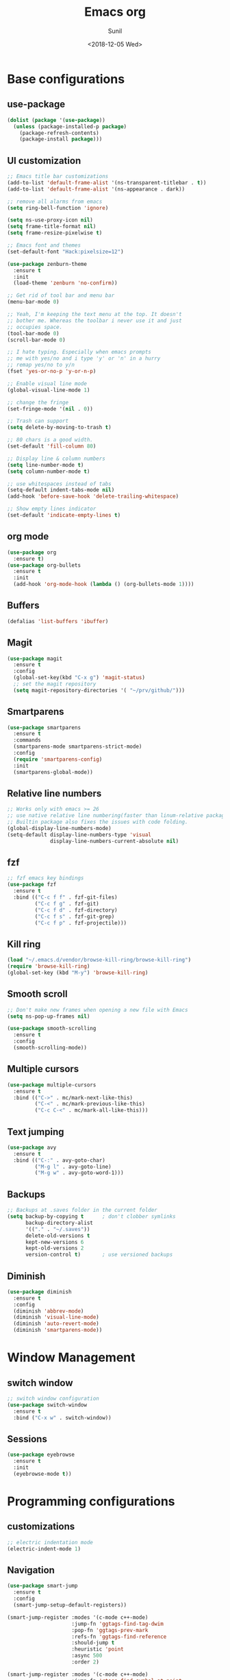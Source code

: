 #+title: Emacs org
#+DATE: <2018-12-05 Wed>
#+AUTHOR: Sunil
#+EMAIL: sunhick@gmail.com
#+OPTIONS: ':nil *:t -:t ::t <:t H:3 \n:nil ^:t arch:headline
#+OPTIONS: author:t c:nil creator:comment d:(not "LOGBOOK") date:t
#+OPTIONS: e:t email:nil f:t inline:t num:t p:nil pri:nil stat:t
#+OPTIONS: tags:t tasks:t tex:t timestamp:t toc:t todo:t |:t
#+CREATOR: Emacs 25.3.1 (Org mode 8.2.10)
#+DESCRIPTION: Emacs init.el alternative using org mode
#+EXCLUDE_TAGS: noexport
#+KEYWORDS: Emacs config file
#+LANGUAGE: en
#+SELECT_TAGS: export
#+STARTUP: showeverything

* Base configurations
** use-package
   #+BEGIN_SRC emacs-lisp
     (dolist (package '(use-package))
       (unless (package-installed-p package)
         (package-refresh-contents)
         (package-install package)))
   #+END_SRC
** UI customization
   #+BEGIN_SRC emacs-lisp
     ;; Emacs title bar customizations
     (add-to-list 'default-frame-alist '(ns-transparent-titlebar . t))
     (add-to-list 'default-frame-alist '(ns-appearance . dark))

     ;; remove all alarms from emacs
     (setq ring-bell-function 'ignore)

     (setq ns-use-proxy-icon nil)
     (setq frame-title-format nil)
     (setq frame-resize-pixelwise t)

     ;; Emacs font and themes
     (set-default-font "Hack:pixelsize=12")

     (use-package zenburn-theme
       :ensure t
       :init
       (load-theme 'zenburn 'no-confirm))

     ;; Get rid of tool bar and menu bar
     (menu-bar-mode 0)

     ;; Yeah, I'm keeping the text menu at the top. It doesn't
     ;; bother me. Whereas the toolbar i never use it and just
     ;; occupies space.
     (tool-bar-mode 0)
     (scroll-bar-mode 0)

     ;; I hate typing. Especially when emacs prompts
     ;; me with yes/no and i type 'y' or 'n' in a hurry
     ;; remap yes/no to y/n
     (fset 'yes-or-no-p 'y-or-n-p)

     ;; Enable visual line mode
     (global-visual-line-mode 1)

     ;; change the fringe
     (set-fringe-mode '(nil . 0))

     ;; Trash can support
     (setq delete-by-moving-to-trash t)

     ;; 80 chars is a good width.
     (set-default 'fill-column 80)

     ;; Display line & column numbers
     (setq line-number-mode t)
     (setq column-number-mode t)

     ;; use whitespaces instead of tabs
     (setq-default indent-tabs-mode nil)
     (add-hook 'before-save-hook 'delete-trailing-whitespace)

     ;; Show empty lines indicator
     (set-default 'indicate-empty-lines t)
   #+END_SRC
** org mode
   #+BEGIN_SRC emacs-lisp
     (use-package org
       :ensure t)
     (use-package org-bullets
       :ensure t
       :init
       (add-hook 'org-mode-hook (lambda () (org-bullets-mode 1))))
   #+END_SRC
** Buffers
   #+BEGIN_SRC emacs-lisp
     (defalias 'list-buffers 'ibuffer)
   #+END_SRC
** Magit
   #+BEGIN_SRC emacs-lisp
     (use-package magit
       :ensure t
       :config
       (global-set-key(kbd "C-x g") 'magit-status)
       ;; set the magit repository
       (setq magit-repository-directories '( "~/prv/github/")))
   #+END_SRC
** Smartparens
   #+BEGIN_SRC emacs-lisp
     (use-package smartparens
       :ensure t
       :commands
       (smartparens-mode smartparens-strict-mode)
       :config
       (require 'smartparens-config)
       :init
       (smartparens-global-mode))
   #+END_SRC
** Relative line numbers
   #+BEGIN_SRC emacs-lisp
     ;; Works only with emacs >= 26
     ;; use native relative line numbering(faster than linum-relative package)
     ;; Builtin package also fixes the issues with code folding.
     (global-display-line-numbers-mode)
     (setq-default display-line-numbers-type 'visual
                   display-line-numbers-current-absolute nil)
   #+END_SRC
** fzf
   #+BEGIN_SRC emacs-lisp
     ;; fzf emacs key bindings
     (use-package fzf
       :ensure t
       :bind (("C-c f f" . fzf-git-files)
              ("C-c f g" . fzf-git)
              ("C-c f d" . fzf-directory)
              ("C-c f s" . fzf-git-grep)
              ("C-c f p" . fzf-projectile)))
   #+END_SRC
** Kill ring
   #+BEGIN_SRC emacs-lisp
     (load "~/.emacs.d/vendor/browse-kill-ring/browse-kill-ring")
     (require 'browse-kill-ring)
     (global-set-key (kbd "M-y") 'browse-kill-ring)
   #+END_SRC
** Smooth scroll
   #+BEGIN_SRC emacs-lisp
     ;; Don't make new frames when opening a new file with Emacs
     (setq ns-pop-up-frames nil)

     (use-package smooth-scrolling
       :ensure t
       :config
       (smooth-scrolling-mode))

   #+END_SRC
** Multiple cursors
   #+BEGIN_SRC emacs-lisp
     (use-package multiple-cursors
       :ensure t
       :bind (("C->" . mc/mark-next-like-this)
              ("C-<" . mc/mark-previous-like-this)
              ("C-c C-<" . mc/mark-all-like-this)))
   #+END_SRC
** Text jumping
   #+BEGIN_SRC emacs-lisp
     (use-package avy
       :ensure t
       :bind (("C-:" . avy-goto-char)
              ("M-g l" . avy-goto-line)
              ("M-g w" . avy-goto-word-1)))
   #+END_SRC
** Backups
   #+BEGIN_SRC emacs-lisp
     ;; Backups at .saves folder in the current folder
     (setq backup-by-copying t      ; don't clobber symlinks
           backup-directory-alist
           '(("." . "~/.saves"))
           delete-old-versions t
           kept-new-versions 6
           kept-old-versions 2
           version-control t)       ; use versioned backups
   #+END_SRC
** Diminish
   #+BEGIN_SRC emacs-lisp
     (use-package diminish
       :ensure t
       :config
       (diminish 'abbrev-mode)
       (diminish 'visual-line-mode)
       (diminish 'auto-revert-mode)
       (diminish 'smartparens-mode))
   #+END_SRC
* Window Management
** switch window
   #+BEGIN_SRC emacs-lisp
     ;; switch window configuration
     (use-package switch-window
       :ensure t
       :bind ("C-x w" . switch-window))
   #+END_SRC
** Sessions
   #+BEGIN_SRC emacs-lisp
     (use-package eyebrowse
       :ensure t
       :init
       (eyebrowse-mode t))
   #+END_SRC
* Programming configurations
** customizations
   #+BEGIN_SRC emacs-lisp
     ;; electric indentation mode
     (electric-indent-mode 1)
   #+END_SRC
** Navigation
   #+BEGIN_SRC emacs-lisp
     (use-package smart-jump
       :ensure t
       :config
       (smart-jump-setup-default-registers))

     (smart-jump-register :modes '(c-mode c++-mode)
                          :jump-fn 'ggtags-find-tag-dwim
                          :pop-fn 'ggtags-prev-mark
                          :refs-fn 'ggtags-find-reference
                          :should-jump t
                          :heuristic 'point
                          :async 500
                          :order 2)

     (smart-jump-register :modes '(c-mode c++-mode)
                          :jump-fn 'rtags-find-symbol-at-point
                          :pop-fn 'rtags-location-stack-back
                          :refs-fn 'rtags-find-all-references-at-point
                          :should-jump (lambda ()
                                         (and
                                          (fboundp 'rtags-executable-find)
                                          (rtags-executable-find "rc")
                                          (rtags-is-indexed)))
                          :heuristic 'point
                          :async 500
                          :order 1)
   #+END_SRC
** Completions
   #+BEGIN_SRC emacs-lisp
     (use-package auto-complete
       :ensure t
       :pin melpa)
     (use-package auto-complete-c-headers
       :ensure t
       :config
       (ac-config-default))
     (use-package auto-complete-clang
       :ensure t
       :pin melpa)
   #+END_SRC
** Useful Modes
   #+BEGIN_SRC emacs-lisp
     (use-package yaml-mode
       :ensure t)
     (use-package gitignore-mode
       :ensure t)
     (use-package protobuf-mode
       :ensure t)
     (use-package groovy-mode
       :ensure t)
     (use-package cmake-mode
       :ensure t)
     (use-package markdown-mode
       :ensure t
       :commands (markdown-mode gfm-mode)
       :mode (("README\\.md\\'" . gfm-mode)
              ("\\.md\\'" . markdown-mode)
              ("\\.markdown\\'" . markdown-mode))
       :init (setq markdown-command "multimarkdown"))
   #+END_SRC
** Expand region
   #+BEGIN_SRC emacs-lisp
     (use-package expand-region
       :ensure t
       :bind (("C-=" . er/expand-region)))
   #+END_SRC
